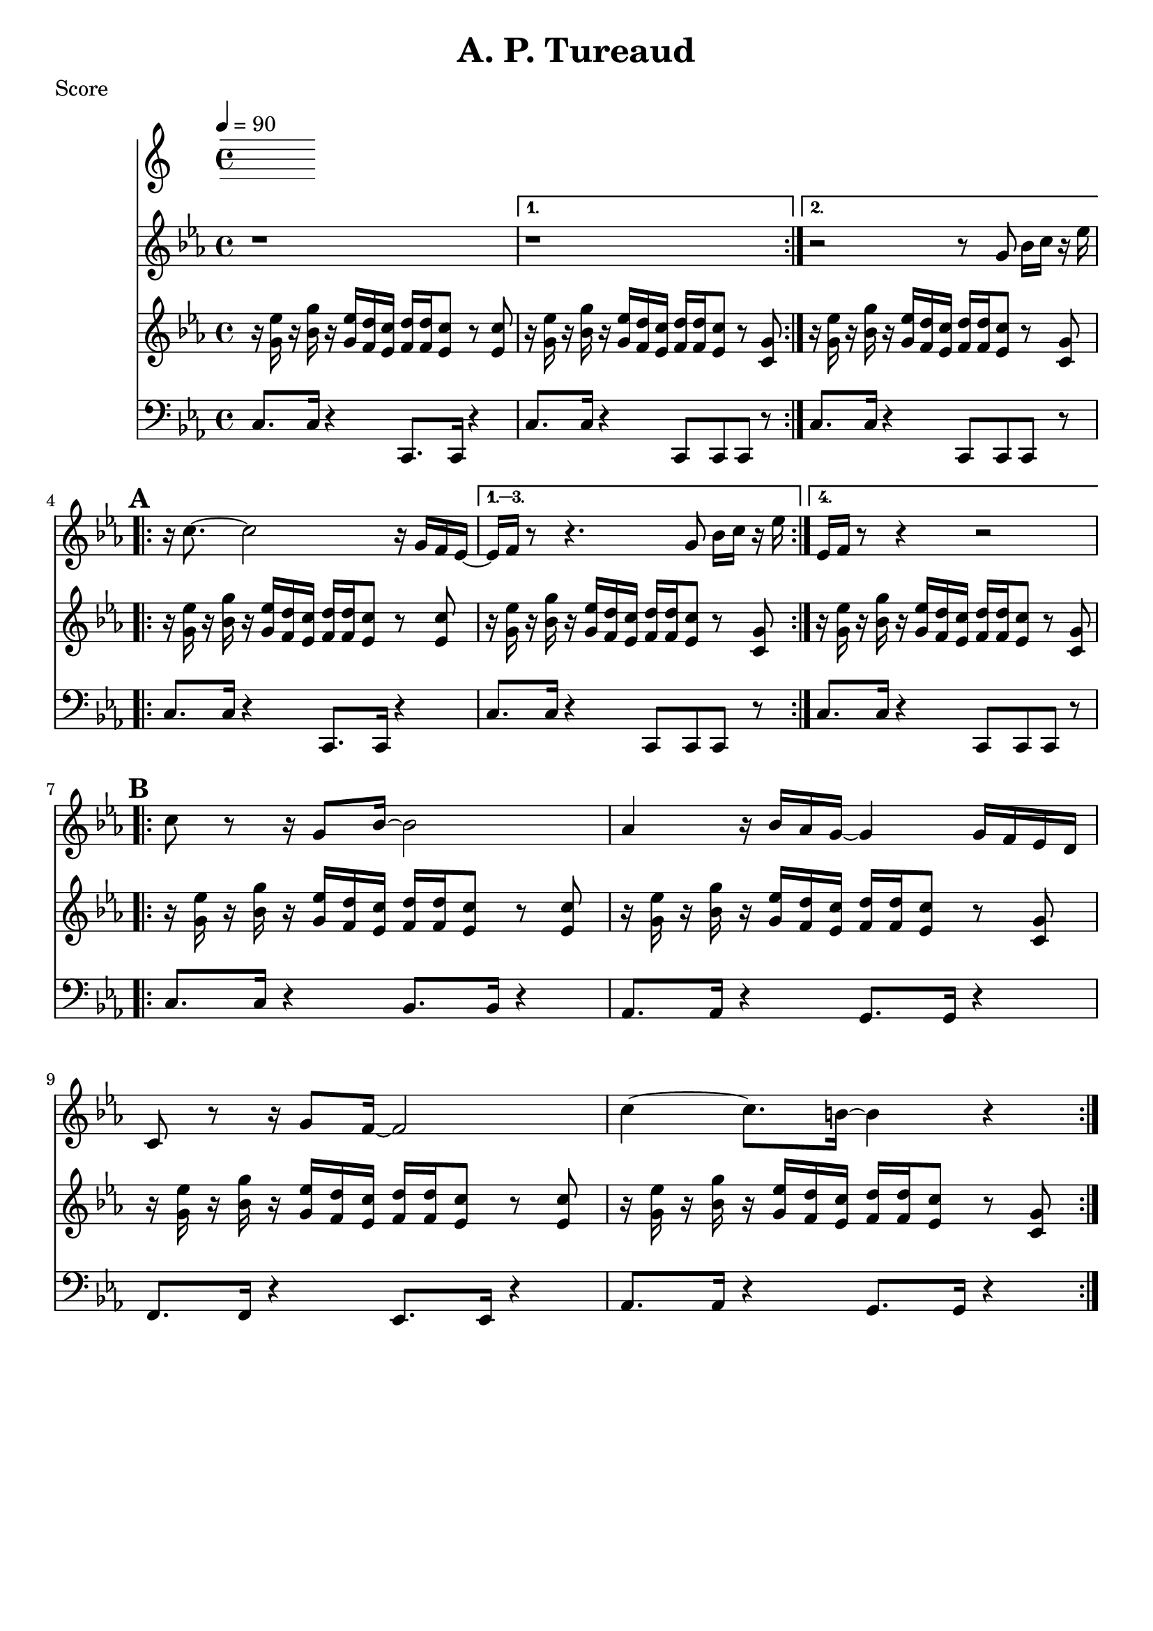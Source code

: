 \version "2.12.3"

\header {
	title = "A. P. Tureaud"
	composer = ""
	tagline = "" %date of latest edits
	copyright = \markup {\bold ""} %form
	}

%part: melody
melody={
	\relative c' { \time 4/4 \key c \minor 
	\set Score.markFormatter = #format-mark-box-letters
	\repeat volta 2 { r1  }
    \alternative {{  r1 } { r2 r8  g' bes16 c r es  | }}
    \break \mark \default
	\repeat volta 4 {
		r c8.~ c2 r16 g f es~  |  
	}
    \alternative {
      { es f  r8 r4.  g8 bes16 c r es  | }
      { es, f  r8 r4 r2  | }
    }

    \break	
	\mark \default 
	\repeat volta 2 {
		c'8 r r16 g8 bes16~ bes2 |  aes4 r16 bes aes g~ g4 g16 f es d |
		c8 r r16 g'8 f16~ f2  | c'4~ c8. b16~ b4 r |
	}

  } 
}

%part: riff
riff={
    \relative c' { \time 4/4 \key c \minor 
    \set Score.markFormatter = #format-mark-box-letters
    \repeat volta 2 {
        r16 <g' es'> r <bes g'>   r <g es'> <f d'> <es c'>      <f d'> <f d'> <es c'>8 r <es c'> | 
    }
    \alternative {
      { r16 <g es'> r <bes g'>   r <g es'> <f d'> <es c'>       <f d'> <f d'> <es c'>8 r <c g'> | }
      { r16 <g' es'> r <bes g'>   r <g es'> <f d'> <es c'>       <f d'> <f d'> <es c'>8 r <c g'> | }
    }      
    \break  
    \mark \default
    \repeat volta 4 {
        r16 <g' es'> r <bes g'>   r <g es'> <f d'> <es c'>      <f d'> <f d'> <es c'>8 r <es c'> |
    }
    \alternative {
      { 
        r16 <g es'> r <bes g'>   r <g es'> <f d'> <es c'>       <f d'> <f d'> <es c'>8 r <c g'> |
      } 
      {
        r16 <g' es'> r <bes g'>   r <g es'> <f d'> <es c'>       <f d'> <f d'> <es c'>8 r <c g'> |
      }
    }
    \break  
    \mark \default
    \repeat volta 2 {
        r16 <g' es'> r <bes g'>   r <g es'> <f d'> <es c'>      <f d'> <f d'> <es c'>8 r <es c'> |

        r16 <g es'> r <bes g'>   r <g es'> <f d'> <es c'>       <f d'> <f d'> <es c'>8 r <c g'> |
        r16 <g' es'> r <bes g'>   r <g es'> <f d'> <es c'>      <f d'> <f d'> <es c'>8 r <es c'> |

        r16 <g es'> r <bes g'>   r <g es'> <f d'> <es c'>       <f d'> <f d'> <es c'>8 r <c g'> |
    }
  } 
}

%part: bass
bass={
    \relative c' { \time 4/4 \key c \minor \clef bass
    \set Score.markFormatter = #format-mark-box-letters 
    \repeat volta 2 {
        c,8. c16 r4  c,8. c16 r4 |
    }
    \alternative {{ c'8. c16 r4  c,8 c c r  | } { c'8. c16 r4  c,8 c c r  | }}
    \break  
    \repeat volta 4 {
        c'8. c16 r4  c,8. c16 r4 |
    }
    \alternative {
      {c'8. c16 r4  c,8 c c r  | } {c'8. c16 r4  c,8 c c r  |} 
    }
    \break  
    \mark \default 
    \repeat volta 2 {
        c'8. c16 r4  bes8. bes16 r4 |
        aes8. aes16 r4 g8. g16 r4  | 
        f8. f16 r4  ees8. ees16 r4 |
        aes8. aes16 r4  g8. g16 r4 |
    }

  } 
}
%part: changes
changes = \chordmode { 

}

%layout
#(set-default-paper-size "a5" 'landscape)
\book { 
 \paper { #(set-paper-size "a4") }
  \header { poet = "Score" }
    \score {
    << \tempo 4 = 90
    \new Staff {
      \melody
    }
    \new Staff { 
       \riff
    }
    \new Staff {
      \bass
    }
    >>
    }
}




\book { \header { poet = "MIDI" }
    \score { 
      << \tempo 4 = 70 
        \unfoldRepeats  \new Staff { \set Staff.midiInstrument = #"trumpet"
        \melody
    }
    \unfoldRepeats  \new Staff { \set Staff.midiInstrument = #"alto sax"
       \riff
    }
    \unfoldRepeats  \new Staff { \set Staff.midiInstrument = #"tuba"
        \bass
    }
      >> 
    \midi { }
  } 
}
